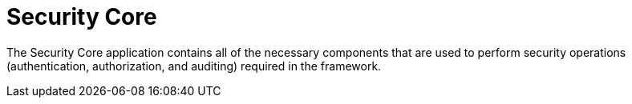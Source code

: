 :title: Security Core
:type: securityFramework
:status: published
:parent: Security Framework
:order: 01
:summary: Security Core application.

= Security Core

The Security Core application contains all of the necessary components that are used to perform security operations (authentication, authorization, and auditing) required in the framework.
